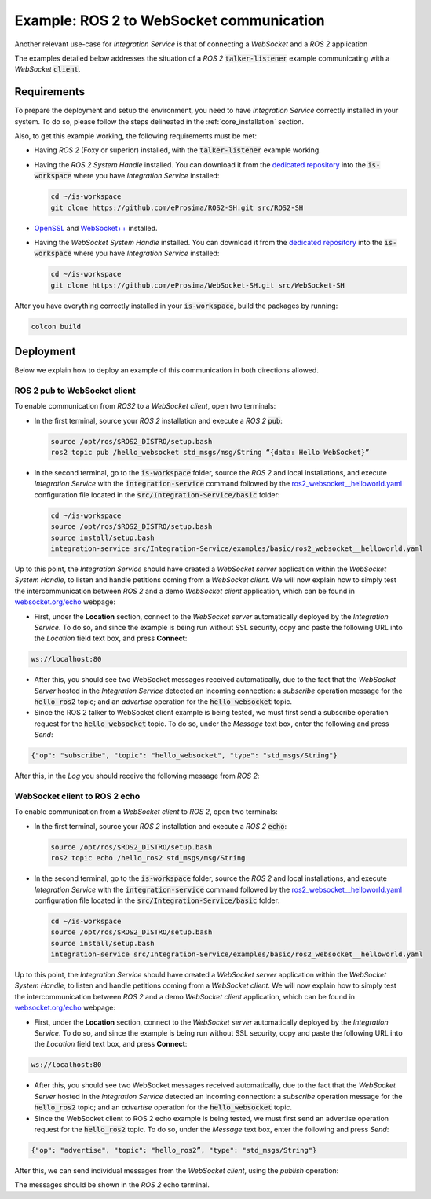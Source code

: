 .. _ros2-websocket_comm:

Example: ROS 2 to WebSocket communication
=========================================

Another relevant use-case for *Integration Service* is that of connecting a *WebSocket* and a *ROS 2* application

The examples detailed below addresses the situation of a *ROS 2* :code:`talker-listener` example communicating with a *WebSocket* :code:`client`.

.. image:: images/ros2-websocket.png


.. _ros2-websocket_requirements:

Requirements
^^^^^^^^^^^^

To prepare the deployment and setup the environment, you need to have *Integration Service* correctly
installed in your system.
To do so, please follow the steps delineated in the :ref:`core_installation` section.

Also, to get this example working, the following requirements must be met:

- Having *ROS 2* (Foxy or superior) installed, with the :code:`talker-listener` example working.

- Having the *ROS 2 System Handle* installed. You can download it from the `dedicated repository <https://github.com/eProsima/ROS2-SH>`_ into the :code:`is-workspace` where you have *Integration Service* installed:

  .. code-block:: bash
  
      cd ~/is-workspace
      git clone https://github.com/eProsima/ROS2-SH.git src/ROS2-SH

- `OpenSSL <https://www.openssl.org/>`_ and `WebSocket++ <https://github.com/zaphoyd/websocketpp>`_ installed.

- Having the *WebSocket System Handle* installed. You can download it from the `dedicated repository <https://github.com/eProsima/WebSocket-SH>`_ into the :code:`is-workspace` where you have *Integration Service* installed:

  .. code-block:: bash
  
      cd ~/is-workspace
      git clone https://github.com/eProsima/WebSocket-SH.git src/WebSocket-SH


After you have everything correctly installed in your :code:`is-workspace`, build the packages by running:

.. code-block:: bash

    colcon build


Deployment
^^^^^^^^^^

Below we explain how to deploy an example of this communication in both directions allowed.

ROS 2 pub to WebSocket client
--------------------------------------

To enable communication from *ROS2* to a *WebSocket client*, open two terminals:

- In the first terminal, source your *ROS 2* installation and execute a *ROS 2* :code:`pub`:

  .. code-block:: bash

      source /opt/ros/$ROS2_DISTRO/setup.bash
      ros2 topic pub /hello_websocket std_msgs/msg/String “{data: Hello WebSocket}”

- In the second terminal, go to the :code:`is-workspace` folder, source the *ROS 2* and local installations,
  and execute *Integration Service* with the :code:`integration-service` command followed by the
  `ros2_websocket__helloworld.yaml <https://github.com/eProsima/Integration-Service/blob/main/examples/basic/ros2_websocket__helloworld.yaml>`_
  configuration file located in the :code:`src/Integration-Service/basic` folder:

  .. code-block:: bash

      cd ~/is-workspace
      source /opt/ros/$ROS2_DISTRO/setup.bash
      source install/setup.bash
      integration-service src/Integration-Service/examples/basic/ros2_websocket__helloworld.yaml

Up to this point, the *Integration Service* should have created a *WebSocket server* application within the *WebSocket System Handle*, to listen and handle petitions coming from a *WebSocket client*. We will now explain how to simply test the intercommunication between *ROS 2* and a demo *WebSocket client* application, which can be found in `websocket.org/echo <https://www.websocket.org/echo.html>`_ webpage:

- First, under the **Location** section, connect to the *WebSocket server* automatically deployed by the *Integration Service*. To do so, and since the example is being run without SSL security, copy and paste the following URL into the *Location* field text box, and press **Connect**:

.. code-block:: html

    ws://localhost:80

- After this, you should see two WebSocket messages received automatically, due to the fact that the *WebSocket Server* hosted in the *Integration Service* detected an incoming connection: a *subscribe* operation message for the :code:`hello_ros2` topic; and an *advertise* operation for the :code:`hello_websocket` topic.

- Since the ROS 2 talker to WebSocket client example is being tested, we must first send a subscribe operation request for the :code:`hello_websocket` topic. To do so, under the *Message* text box, enter the following and press *Send*:

.. code-block:: html

    {"op": "subscribe", "topic": "hello_websocket", "type": "std_msgs/String"}

After this, in the *Log* you should receive the following message from *ROS 2*:

.. code-block: html

    RECEIVED: {"msg":{"data":"Hello WebSocket"},"op":"publish","topic":"hello_websocket"}



WebSocket client to ROS 2 echo
----------------------------------------

To enable communication from a *WebSocket client* to *ROS 2*, open two terminals:

- In the first terminal, source your *ROS 2* installation and execute a *ROS 2* :code:`echo`:

  .. code-block:: bash

      source /opt/ros/$ROS2_DISTRO/setup.bash
      ros2 topic echo /hello_ros2 std_msgs/msg/String

- In the second terminal, go to the :code:`is-workspace` folder, source the *ROS 2* and local installations,
  and execute *Integration Service* with the :code:`integration-service` command followed by the
  `ros2_websocket__helloworld.yaml <https://github.com/eProsima/Integration-Service/blob/main/examples/basic/ros2_websocket__helloworld.yaml>`_
  configuration file located in the :code:`src/Integration-Service/basic` folder:

  .. code-block:: bash

      cd ~/is-workspace
      source /opt/ros/$ROS2_DISTRO/setup.bash
      source install/setup.bash
      integration-service src/Integration-Service/examples/basic/ros2_websocket__helloworld.yaml

Up to this point, the *Integration Service* should have created a *WebSocket server* application within the *WebSocket System Handle*, to listen and handle petitions coming from a *WebSocket client*. We will now explain how to simply test the intercommunication between *ROS 2* and a demo *WebSocket client* application, which can be found in `websocket.org/echo <https://www.websocket.org/echo.html>`_ webpage:

- First, under the **Location** section, connect to the *WebSocket server* automatically deployed by the *Integration Service*. To do so, and since the example is being run without SSL security, copy and paste the following URL into the *Location* field text box, and press **Connect**:

.. code-block:: html

    ws://localhost:80

- After this, you should see two WebSocket messages received automatically, due to the fact that the *WebSocket Server* hosted in the *Integration Service* detected an incoming connection: a *subscribe* operation message for the :code:`hello_ros2` topic; and an *advertise* operation for the :code:`hello_websocket` topic.

- Since the WebSocket client to ROS 2 echo example is being tested, we must first send an advertise operation request for the :code:`hello_ros2` topic. To do so, under the *Message* text box, enter the following and press *Send*:

.. code-block:: html

    {"op": "advertise", "topic": "hello_ros2”, "type": "std_msgs/String"}

After this, we can send individual messages from the *WebSocket client*, using the *publish* operation:

.. code-block: html

    {"op": "publish", "topic": "hello_ros2", "msg": {"data": "Hello ROS 2"}}

The messages should be shown in the *ROS 2* echo terminal.
